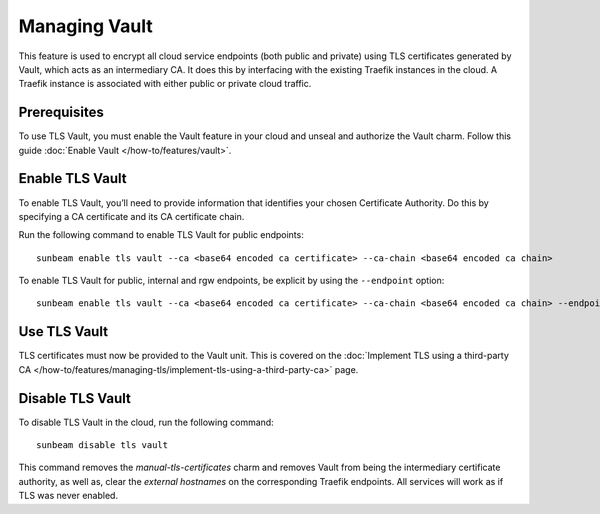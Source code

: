 Managing Vault
==============

This feature is used to encrypt all cloud service endpoints (both public
and private) using TLS certificates generated by Vault, which acts as an intermediary CA.
It does this by interfacing with the existing Traefik instances in the
cloud. A Traefik instance is associated with either public or private
cloud traffic.

Prerequisites
-------------

To use TLS Vault, you must enable the Vault feature in your cloud and unseal and authorize the Vault charm.
Follow this guide :doc:`Enable Vault </how-to/features/vault>`.

Enable TLS Vault
----------------

To enable TLS Vault, you’ll need to provide information that identifies your
chosen Certificate Authority. Do this by specifying a CA certificate and
its CA certificate chain.

Run the following command to enable TLS Vault for public endpoints:

::

   sunbeam enable tls vault --ca <base64 encoded ca certificate> --ca-chain <base64 encoded ca chain>

To enable TLS Vault for public, internal and rgw endpoints, be explicit by
using the ``--endpoint`` option:

::

   sunbeam enable tls vault --ca <base64 encoded ca certificate> --ca-chain <base64 encoded ca chain> --endpoint public --endpoint internal --endpoint rgw

Use TLS Vault
-------------

TLS certificates must now be provided to the Vault unit. This is
covered on the :doc:`Implement TLS using a third-party CA
</how-to/features/managing-tls/implement-tls-using-a-third-party-ca>` page.

Disable TLS Vault
-----------------

To disable TLS Vault in the cloud, run the following command:

::

   sunbeam disable tls vault

This command removes the `manual-tls-certificates` charm and removes Vault from being the intermediary certificate authority, as well as, clear the `external hostnames` on the corresponding Traefik endpoints. All services will work as if TLS was never enabled.
